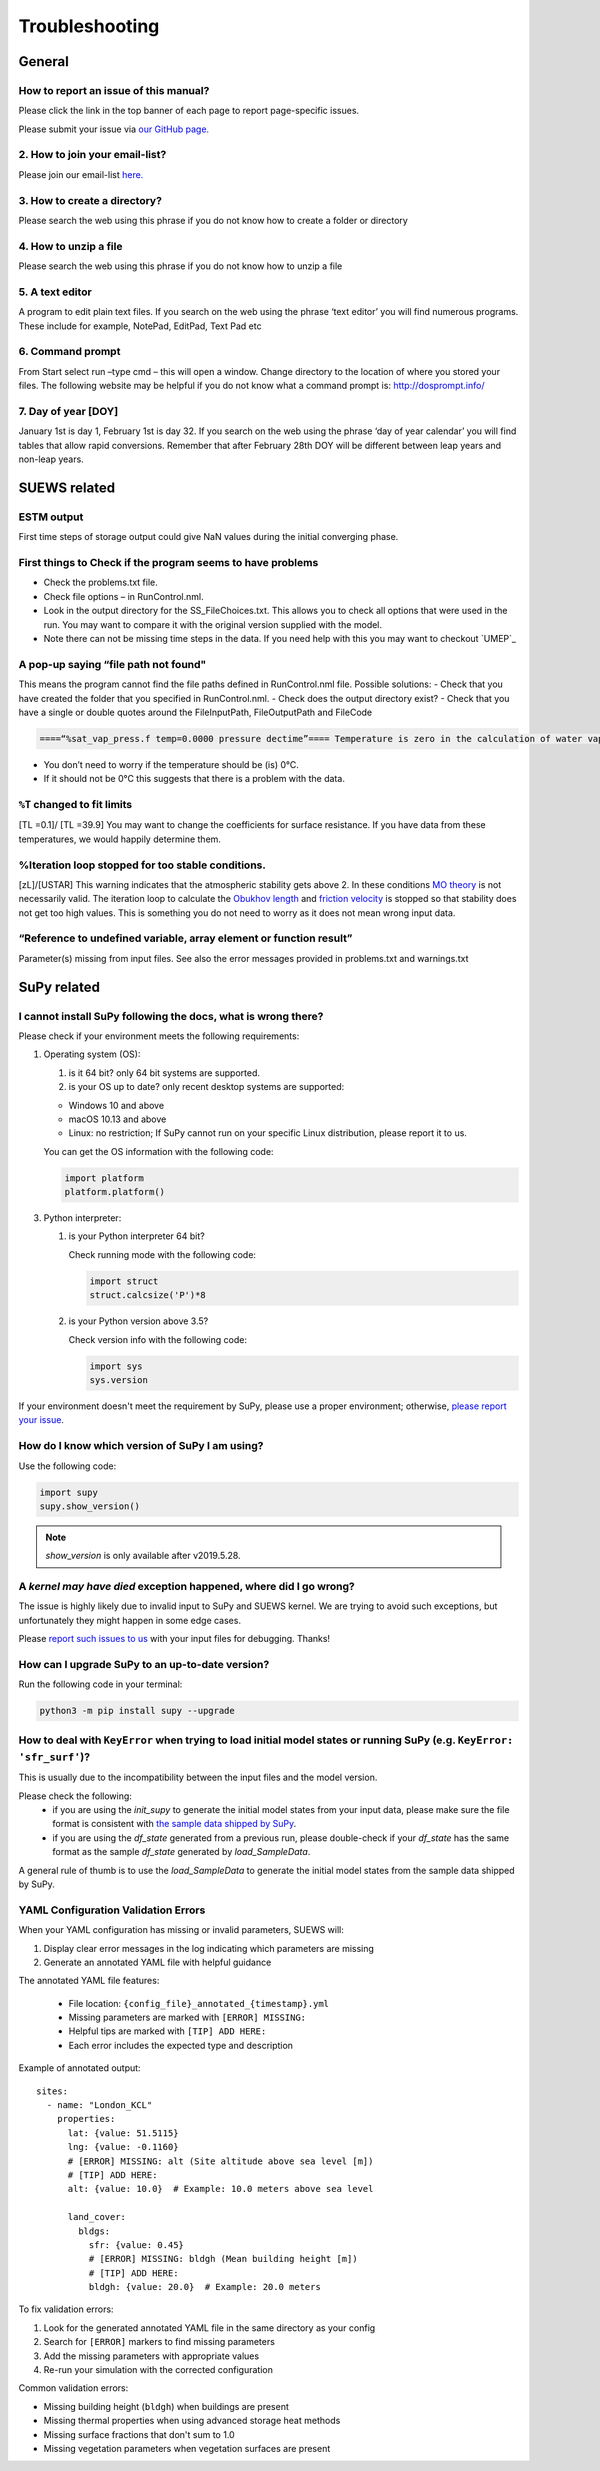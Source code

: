 .. _faq:

Troubleshooting
===============


General
-------

How to report an issue of this manual?
~~~~~~~~~~~~~~~~~~~~~~~~~~~~~~~~~~~~~

.. only:: html
Please click the link in the top banner of each page to report page-specific issues.

.. only:: latex
Please submit your issue via `our GitHub page. <https://github.com/UMEP-dev/SUEWS/issues>`_

2. How to join your email-list?
~~~~~~~~~~~~~~~~~~~~~~~~~~~~~~~~~~~~~

Please join our email-list `here. <https://www.lists.reading.ac.uk/mailman/listinfo/met-suews>`_

3. How to create a directory?
~~~~~~~~~~~~~~~~~~~~~~~~~~~~~~~~~~~~~
Please search the web using this phrase if you do not know how to create a folder or directory

4. How to unzip a file
~~~~~~~~~~~~~~~~~~~~~~~~~~~~~~~~~~~~~
Please search the web using this phrase if you do not know how to unzip a file

.. _A_text_editor:

5. A text editor
~~~~~~~~~~~~~~~~~~~~~~~~~~~~~~~~~~~~~
A program to edit plain text files.
If you search on the web using the phrase ‘text editor’ you will find numerous programs.
These include for example, NotePad, EditPad, Text Pad etc

6. Command prompt
~~~~~~~~~~~~~~~~~~~~~~~~~~~~~~~~~~~~~
From Start select run –type cmd – this will open a window. Change directory to the location of where you stored your files.
The following website may be helpful if you do not know what a command prompt is: http://dosprompt.info/

7. Day of year [DOY]
~~~~~~~~~~~~~~~~~~~~~~~~~~~~~~~~~~~~~
January 1st is day 1, February 1st is day 32. If you search on the web using the phrase ‘day of year calendar’ you will find tables that allow rapid conversions. Remember that after February 28th DOY will be different between leap years and non-leap years.

SUEWS related
-------------

ESTM output
~~~~~~~~~~~~~~~~~~~~~~~~~~~~~~~~~~~~~
First time steps of storage output could give NaN values during the initial converging phase.

First things to Check if the program seems to have problems
~~~~~~~~~~~~~~~~~~~~~~~~~~~~~~~~~~~~~
-  Check the problems.txt file.
-  Check file options – in RunControl.nml.
-  Look in the output directory for the SS_FileChoices.txt. This allows you to check all options that were used in the run. You may want to compare it with the original version supplied with the model.
-  Note there can not be missing time steps in the data. If you need help with this you may want to checkout `UMEP`_

A pop-up saying “file path not found"
~~~~~~~~~~~~~~~~~~~~~~~~~~~~~~~~~~~~~
This means the program cannot find the file paths defined in RunControl.nml file. Possible solutions:
-  Check that you have created the folder that you specified in RunControl.nml.
-  Check does the output directory exist?
-  Check that you have a single or double quotes around the FileInputPath, FileOutputPath and FileCode

.. code-block:: language

    ====“%sat_vap_press.f temp=0.0000 pressure dectime”==== Temperature is zero in the calculation of water vapour pressure parameterization.

-  You don’t need to worry if the temperature should be (is) 0°C.
-  If it should not be 0°C this suggests that there is a problem with the data.

``%T`` changed to fit limits
~~~~~~~~~~~~~~~~~~~~~~~~~~~~~~~~~~~~~
[TL =0.1]/ [TL =39.9] You may want to change the coefficients for surface resistance.
If you have data from these temperatures, we would happily determine them.

%Iteration loop stopped for too stable conditions.
~~~~~~~~~~~~~~~~~~~~~~~~~~~~~~~~~~~~~
[zL]/[USTAR] This warning indicates that the atmospheric stability gets above 2.
In these conditions `MO theory <http://glossary.ametsoc.org/wiki/Monin-obukhov_similarity_theory>`__ is not necessarily valid.
The iteration loop to calculate the `Obukhov length <http://glossary.ametsoc.org/wiki/Obukhov_length>`__ and `friction velocity <http://glossary.ametsoc.org/wiki/Friction_velocity>`__ is stopped so that stability does not get too high values.
This is something you do not need to worry as it does not mean wrong input data.

“Reference to undefined variable, array element or function result”
~~~~~~~~~~~~~~~~~~~~~~~~~~~~~~~~~~~~~
Parameter(s) missing from input files.
See also the error messages provided in problems.txt and warnings.txt

SuPy related
------------

I cannot install SuPy following the docs, what is wrong there?
~~~~~~~~~~~~~~~~~~~~~~~~~~~~~~~~~~~~~~~~~~~~~~~~~~~~~~~~~~~~~~

Please check if your environment meets the following requirements:

1. Operating system (OS):

   1. is it 64 bit? only 64 bit systems are supported.

   2. is your OS up to date? only recent desktop systems are supported:

   - Windows 10 and above
   - macOS 10.13 and above
   - Linux: no restriction; If SuPy cannot run on your specific Linux distribution, please report it to us.

   You can get the OS information with the following code:

   .. code-block:: python

        import platform
        platform.platform()

3. Python interpreter:

   1. is your Python interpreter 64 bit?

      Check running mode with the following code:

      .. code-block:: python

          import struct
          struct.calcsize('P')*8

   2. is your Python version above 3.5?

      Check version info with the following code:

      .. code-block:: python

          import sys
          sys.version

If your environment doesn't meet the requirement by SuPy, please use a proper environment; otherwise, `please report your issue <https://github.com/UMEP-dev/SUEWS/issues/new/choose>`_.



How do I know which version of SuPy I am using?
~~~~~~~~~~~~~~~~~~~~~~~~~~~~~~~~~~~~~

Use the following code:

.. code-block:: python

    import supy
    supy.show_version()

.. note:: `show_version` is only available after v2019.5.28.



A `kernel may have died` exception happened, where did I go wrong?
~~~~~~~~~~~~~~~~~~~~~~~~~~~~~~~~~~~~~

The issue is highly likely due to invalid input to SuPy and SUEWS kernel.
We are trying to avoid such exceptions,
but unfortunately they might happen in some edge cases.

Please `report such issues to us`__ with your input files for debugging.
Thanks!

__ GitHub Issues_


How can I upgrade SuPy to an up-to-date version?
~~~~~~~~~~~~~~~~~~~~~~~~~~~~~~~~~~~~~
Run the following code in your terminal:

.. code-block:: python

    python3 -m pip install supy --upgrade


How to deal with ``KeyError`` when trying to load initial model states or running SuPy (e.g. ``KeyError: 'sfr_surf'``)?
~~~~~~~~~~~~~~~~~~~~~~~~~~~~~~~~~~~~~

This is usually due to the incompatibility between the input files and the model version.

Please check the following:
    - if you are using the `init_supy` to generate the initial model states from your input data, please make sure the file format is consistent with `the sample data shipped by SuPy <https://github.com/UMEP-dev/SUEWS/tree/master/src/supy/supy/sample_run>`_.
    - if you are using the `df_state` generated from a previous run, please double-check if your `df_state` has the same format as the sample `df_state` generated by `load_SampleData`.

A general rule of thumb is to use the `load_SampleData` to generate the initial model states from the sample data shipped by SuPy.


YAML Configuration Validation Errors
~~~~~~~~~~~~~~~~~~~~~~~~~~~~~~~~~~~~

When your YAML configuration has missing or invalid parameters, SUEWS will:

1. Display clear error messages in the log indicating which parameters are missing
2. Generate an annotated YAML file with helpful guidance

The annotated YAML file features:
   
   - File location: ``{config_file}_annotated_{timestamp}.yml``
   - Missing parameters are marked with ``[ERROR] MISSING:``
   - Helpful tips are marked with ``[TIP] ADD HERE:``
   - Each error includes the expected type and description

Example of annotated output::

    sites:
      - name: "London_KCL"
        properties:
          lat: {value: 51.5115}
          lng: {value: -0.1160}
          # [ERROR] MISSING: alt (Site altitude above sea level [m])
          # [TIP] ADD HERE:
          alt: {value: 10.0}  # Example: 10.0 meters above sea level
          
          land_cover:
            bldgs:
              sfr: {value: 0.45}
              # [ERROR] MISSING: bldgh (Mean building height [m])
              # [TIP] ADD HERE:
              bldgh: {value: 20.0}  # Example: 20.0 meters

To fix validation errors:

1. Look for the generated annotated YAML file in the same directory as your config
2. Search for ``[ERROR]`` markers to find missing parameters
3. Add the missing parameters with appropriate values
4. Re-run your simulation with the corrected configuration

Common validation errors:

- Missing building height (``bldgh``) when buildings are present
- Missing thermal properties when using advanced storage heat methods
- Missing surface fractions that don't sum to 1.0
- Missing vegetation parameters when vegetation surfaces are present


